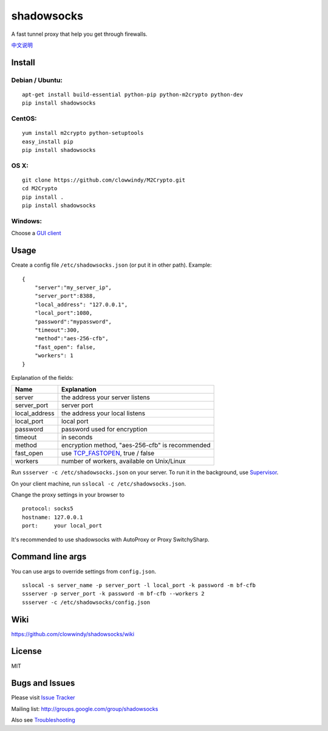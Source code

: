 shadowsocks
===========

|PyPI version| |Build Status|

A fast tunnel proxy that help you get through firewalls.

`中文说明 <https://github.com/clowwindy/shadowsocks/wiki/Shadowsocks-%E4%BD%BF%E7%94%A8%E8%AF%B4%E6%98%8E>`__

Install
-------

Debian / Ubuntu:
^^^^^^^^^^^^^^^^

::

    apt-get install build-essential python-pip python-m2crypto python-dev
    pip install shadowsocks

CentOS:
^^^^^^^

::

    yum install m2crypto python-setuptools
    easy_install pip
    pip install shadowsocks

OS X:
^^^^^

::

    git clone https://github.com/clowwindy/M2Crypto.git
    cd M2Crypto
    pip install .
    pip install shadowsocks

Windows:
^^^^^^^^

Choose a `GUI
client <https://github.com/clowwindy/shadowsocks/wiki/Ports-and-Clients>`__

Usage
-----

Create a config file ``/etc/shadowsocks.json`` (or put it in other
path). Example:

::

    {
        "server":"my_server_ip",
        "server_port":8388,
        "local_address": "127.0.0.1",
        "local_port":1080,
        "password":"mypassword",
        "timeout":300,
        "method":"aes-256-cfb",
        "fast_open": false,
        "workers": 1
    }

Explanation of the fields:

+------------------+-----------------------------------------------------------------------------------------------------+
| Name             | Explanation                                                                                         |
+==================+=====================================================================================================+
| server           | the address your server listens                                                                     |
+------------------+-----------------------------------------------------------------------------------------------------+
| server\_port     | server port                                                                                         |
+------------------+-----------------------------------------------------------------------------------------------------+
| local\_address   | the address your local listens                                                                      |
+------------------+-----------------------------------------------------------------------------------------------------+
| local\_port      | local port                                                                                          |
+------------------+-----------------------------------------------------------------------------------------------------+
| password         | password used for encryption                                                                        |
+------------------+-----------------------------------------------------------------------------------------------------+
| timeout          | in seconds                                                                                          |
+------------------+-----------------------------------------------------------------------------------------------------+
| method           | encryption method, "aes-256-cfb" is recommended                                                     |
+------------------+-----------------------------------------------------------------------------------------------------+
| fast\_open       | use `TCP\_FASTOPEN <https://github.com/clowwindy/shadowsocks/wiki/TCP-Fast-Open>`__, true / false   |
+------------------+-----------------------------------------------------------------------------------------------------+
| workers          | number of workers, available on Unix/Linux                                                          |
+------------------+-----------------------------------------------------------------------------------------------------+

Run ``ssserver -c /etc/shadowsocks.json`` on your server. To run it in
the background, use
`Supervisor <https://github.com/clowwindy/shadowsocks/wiki/Configure-Shadowsocks-with-Supervisor>`__.

On your client machine, run ``sslocal -c /etc/shadowsocks.json``.

Change the proxy settings in your browser to

::

    protocol: socks5
    hostname: 127.0.0.1
    port:     your local_port

It's recommended to use shadowsocks with AutoProxy or Proxy
SwitchySharp.

Command line args
-----------------

You can use args to override settings from ``config.json``.

::

    sslocal -s server_name -p server_port -l local_port -k password -m bf-cfb
    ssserver -p server_port -k password -m bf-cfb --workers 2
    ssserver -c /etc/shadowsocks/config.json

Wiki
----

https://github.com/clowwindy/shadowsocks/wiki

License
-------

MIT

Bugs and Issues
---------------

Please visit `Issue
Tracker <https://github.com/clowwindy/shadowsocks/issues?state=open>`__

Mailing list: http://groups.google.com/group/shadowsocks

Also see
`Troubleshooting <https://github.com/clowwindy/shadowsocks/wiki/Troubleshooting>`__

.. |PyPI version| image:: https://img.shields.io/pypi/v/shadowsocks.svg?style=flat
   :target: https://pypi.python.org/pypi/shadowsocks
.. |Build Status| image:: https://img.shields.io/travis/clowwindy/shadowsocks/master.svg?style=flat
   :target: https://travis-ci.org/clowwindy/shadowsocks
